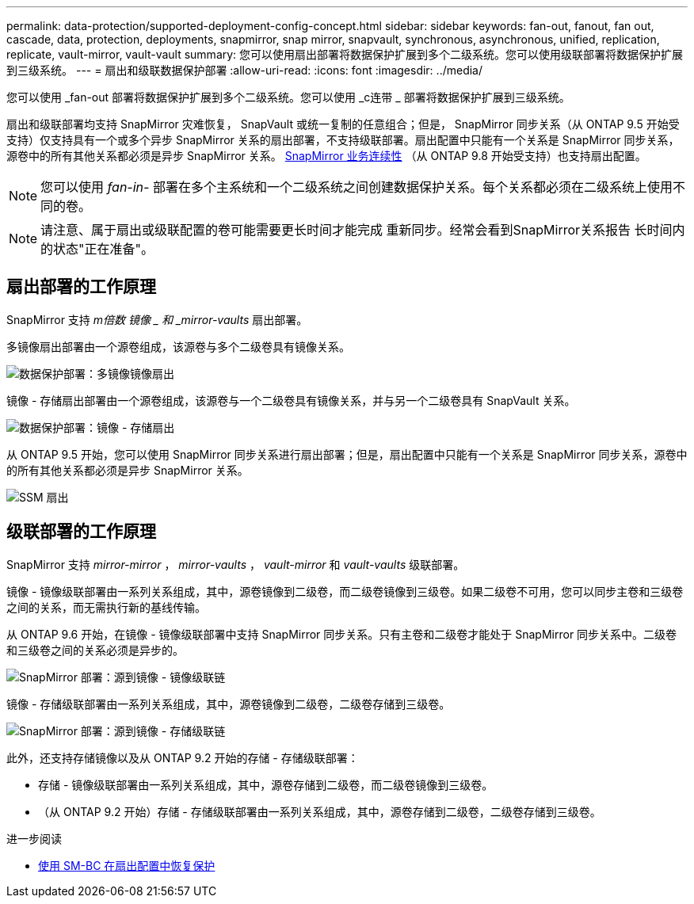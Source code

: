 ---
permalink: data-protection/supported-deployment-config-concept.html 
sidebar: sidebar 
keywords: fan-out, fanout, fan out, cascade, data, protection, deployments, snapmirror, snap mirror, snapvault, synchronous, asynchronous, unified, replication, replicate, vault-mirror, vault-vault 
summary: 您可以使用扇出部署将数据保护扩展到多个二级系统。您可以使用级联部署将数据保护扩展到三级系统。 
---
= 扇出和级联数据保护部署
:allow-uri-read: 
:icons: font
:imagesdir: ../media/


[role="lead"]
您可以使用 _fan-out 部署将数据保护扩展到多个二级系统。您可以使用 _c连带 _ 部署将数据保护扩展到三级系统。

扇出和级联部署均支持 SnapMirror 灾难恢复， SnapVault 或统一复制的任意组合；但是， SnapMirror 同步关系（从 ONTAP 9.5 开始受支持）仅支持具有一个或多个异步 SnapMirror 关系的扇出部署，不支持级联部署。扇出配置中只能有一个关系是 SnapMirror 同步关系，源卷中的所有其他关系都必须是异步 SnapMirror 关系。 xref:../smbc/resume-protection-fan-out-configuration.html[SnapMirror 业务连续性] （从 ONTAP 9.8 开始受支持）也支持扇出配置。

[NOTE]
====
您可以使用 _fan-in-_ 部署在多个主系统和一个二级系统之间创建数据保护关系。每个关系都必须在二级系统上使用不同的卷。

====
[NOTE]
====
请注意、属于扇出或级联配置的卷可能需要更长时间才能完成
重新同步。经常会看到SnapMirror关系报告
长时间内的状态"正在准备"。

====


== 扇出部署的工作原理

SnapMirror 支持 _m倍数 镜像 _ 和 _mirror-vaults_ 扇出部署。

多镜像扇出部署由一个源卷组成，该源卷与多个二级卷具有镜像关系。

image::../media/sm-mirror-mirror-fanout.png[数据保护部署：多镜像镜像扇出]

镜像 - 存储扇出部署由一个源卷组成，该源卷与一个二级卷具有镜像关系，并与另一个二级卷具有 SnapVault 关系。

image::../media/sm-mirror-vault-fanout.png[数据保护部署：镜像 - 存储扇出]

从 ONTAP 9.5 开始，您可以使用 SnapMirror 同步关系进行扇出部署；但是，扇出配置中只能有一个关系是 SnapMirror 同步关系，源卷中的所有其他关系都必须是异步 SnapMirror 关系。

image::../media/ssm-fanout.gif[SSM 扇出]



== 级联部署的工作原理

SnapMirror 支持 _mirror-mirror_ ， _mirror-vaults_ ， _vault-mirror_ 和 _vault-vaults_ 级联部署。

镜像 - 镜像级联部署由一系列关系组成，其中，源卷镜像到二级卷，而二级卷镜像到三级卷。如果二级卷不可用，您可以同步主卷和三级卷之间的关系，而无需执行新的基线传输。

从 ONTAP 9.6 开始，在镜像 - 镜像级联部署中支持 SnapMirror 同步关系。只有主卷和二级卷才能处于 SnapMirror 同步关系中。二级卷和三级卷之间的关系必须是异步的。

image::../media/sm-mirror-mirror-cascade.png[SnapMirror 部署：源到镜像 - 镜像级联链]

镜像 - 存储级联部署由一系列关系组成，其中，源卷镜像到二级卷，二级卷存储到三级卷。

image::../media/sm-mirror-vault-cascade.png[SnapMirror 部署：源到镜像 - 存储级联链]

此外，还支持存储镜像以及从 ONTAP 9.2 开始的存储 - 存储级联部署：

* 存储 - 镜像级联部署由一系列关系组成，其中，源卷存储到二级卷，而二级卷镜像到三级卷。
* （从 ONTAP 9.2 开始）存储 - 存储级联部署由一系列关系组成，其中，源卷存储到二级卷，二级卷存储到三级卷。


.进一步阅读
* xref:../smbc/resume-protection-fan-out-configuration.html[使用 SM-BC 在扇出配置中恢复保护 ]

